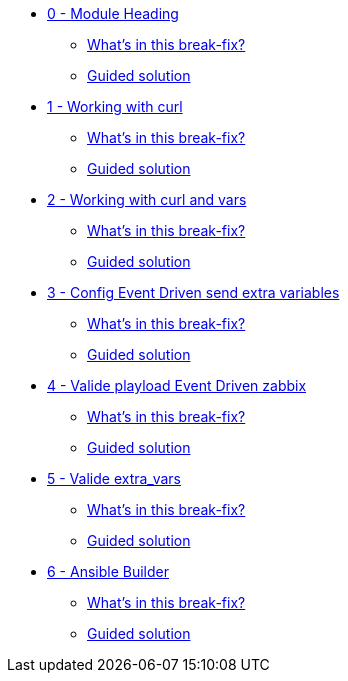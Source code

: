 * xref:module-00.adoc[0 - Module Heading]
** xref:module-00.adoc#in_this_bfx[What’s in this break-fix?]
** xref:module-00.adoc#guided_solution[Guided solution]
* xref:module-01.adoc[1 - Working with curl]
** xref:module-01.adoc#in_this_bfx[What’s in this break-fix?]
** xref:module-01.adoc#guided_solution[Guided solution]
* xref:module-02.adoc[2 - Working with curl and vars]
** xref:module-02.adoc#in_this_bfx[What’s in this break-fix?]
** xref:module-02.adoc#guided_solution[Guided solution]
* xref:module-03.adoc[3 - Config Event Driven send extra variables]
** xref:module-03.adoc#in_this_bfx[What’s in this break-fix?]
** xref:module-03.adoc#guided_solution[Guided solution]
* xref:module-04.adoc[4 - Valide playload Event Driven zabbix]
** xref:module-04.adoc#in_this_bfx[What’s in this break-fix?]
** xref:module-04.adoc#guided_solution[Guided solution]
* xref:module-05.adoc[5 - Valide extra_vars]
** xref:module-05.adoc#in_this_bfx[What’s in this break-fix?]
** xref:module-05.adoc#guided_solution[Guided solution]
* xref:module-06.adoc[6 - Ansible Builder]
** xref:module-06.adoc#in_this_bfx[What’s in this break-fix?]
** xref:module-06.adoc#guided_solution[Guided solution]
